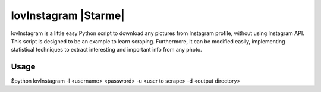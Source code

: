 lovInstagram |Starme|
=====================

lovInstagram is a little easy Python script to download any pictures from
Instagram profile, without using Instagram API.
This script is designed to be an example to learn scraping. Furthermore, it can
be modified easily, implementing statistical techniques to extract interesting
and important info from any photo.


Usage
-----

$python lovInstagram -l  <username> <password> -u <user to scrape> -d <output directory>
